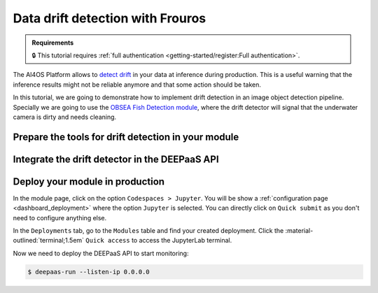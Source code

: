 Data drift detection with Frouros
=================================

.. admonition:: Requirements
   :class: info

   🔒 This tutorial requires :ref:`full authentication <getting-started/register:Full authentication>`.


The AI4OS Platform allows to `detect drift <https://frouros.readthedocs.io/en/latest/concepts.html>`__ in your data at inference during production.
This is a useful warning that the inference results might not be reliable anymore and that some action should be taken.

In this tutorial, we are going to demonstrate how to implement drift detection in an image object detection pipeline.
Specially we are going to use the `OBSEA Fish Detection module <https://dashboard.cloud.ai4eosc.eu/catalog/modules/obsea-fish-detection>`__, where the drift detector will signal that the underwater camera is dirty and needs cleaning.

Prepare the tools for drift detection in your module
--------------------------------------

.. TODO: (borja) explain
  - creation of config file with reference/test data:
   - you need to define the data that is going to be defined used as reference for data drift detection
     This data defines which statistical properties ar in the boundaries of normality)

   - Choose the correct detection methods according to your problem.
    In our example, we are going to follow the information at https://github.com/IFCA-Advanced-Computing/frouros?tab=readme-ov-file#%EF%B8%8F%EF%B8%8F-drift-detection-methods
    to decide which is the best method to our problem.

    We want to analyze changes on the data properties, we are not going to evaluate a model performance. Therefore we need to choose a "Data drift" detection method.
    Our service will work providing our "inference" method with a unique image per call (for example an image taken each day). With only one image per call, so we need to choose an Streaming method.
    Additionally, when working with images, we need to choose a method that is able to work with multiple features, so we need to pick a Multivariate method.
    Our data input is numerical (not categorical), so we need to choose a method that is able to work with numerical data.

    After this analysis the best (only) method for our problem is the `Maximum Mean Discrepancy` Gretton et al. (2012) https://dl.acm.org/doi/10.5555/2188385.2188410
    This method is implemented in the `frouros` library as `MMDStreaming`.

  - train an autoencoder (and why)
    The dimensionality of the data in images is very high, for example (224x224x3), so we need to reduce the dimensionality of the data before applying the drift detection method
    in order to reduce the computational cost and complexity of the drift detection method.
    To do this we need to train an autoencoder with the data (and if available, with the test data with pictures of a dirty camera).
    This will allow us to reduce the dimensionality of the data and to learn a representation of the data that is more suitable for the drift detection method.
    There are multiple online examples on how to to train an autoencoder with "Tensorflow <https://www.tensorflow.org/tutorials/generative/autoencoder>"__ or "PyTorch <https://pytorch.org/tutorials/beginner/blitz/autoencoder_tutorial.html>"__, 
    therefore we are not going to explain how to do it here.
    The most important is to check that the autoencoder correctly encodes the dimensionality that represents the different states of the camera (clean/dirty).
    It is not so important that the fishes around are correctly encoded/decoded as we do not plan to detect drift in the fishes but rather on the background colors or the camera lens.
       
  - where to save clean/dirty embeddings, where to save model weights
    Once the autoencoder is trained, we need to save the model weights and the clean embeddings in the module storage.
    The autoencoder model weights are recommended to be saved in the module storage in the path `/storage`.
    The clean embeddings are recommended to be saved in the module storage in the path `/storage`.



Integrate the drift detector in the DEEPaaS API
-----------------------------------------------

.. TODO: (borja) explain
  - how to get token with mytoken
  - how to save token as env
  - how to register driftwatch instance
  - how to prepare the warm function
  - how to send (p-values, data_url, ...) to Driftwatch during the predict step
  - how to save data in /storage/ai4os-drift-watch/<uuid> for later visualization
  - how to make /storage/ai4os-drift-watch/ public to allow for visualization inside Driftwach

Deploy your module in production
--------------------------------

In the module page, click on the option ``Codespaces > Jupyter``.
You will be show a :ref:`configuration page <dashboard_deployment>` where the option ``Jupyter`` is selected.
You can directly click on ``Quick submit`` as you don't need to configure anything else.

In the ``Deployments`` tab, go to the ``Modules`` table and find your created deployment.
Click the :material-outlined:`terminal;1.5em` ``Quick access`` to access the JupyterLab terminal.

.. TODO: (borja) explain
  - how to copy env variables using terminal

Now we need to deploy the DEEPaaS API to start monitoring:

.. code-block:: console

    $ deepaas-run --listen-ip 0.0.0.0


.. TODO: (borja) explain
  - mention that you made 50 prediction calls (just to generate a nice time series), no need to show code for this
  - explain how to visualize drift in Driftwatch (time series, image preview)
  - show nice pictures showing the drift

.. TODO: (ignacio)
   In the future we should allow users to input env variables in the Dashboard configuration, to avoid using terminal